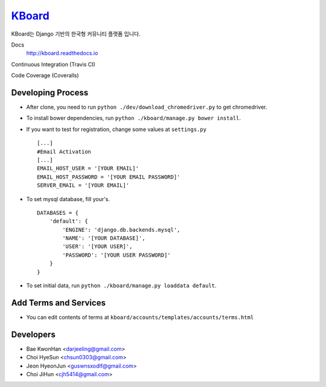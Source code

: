
KBoard_
=======

KBoard는 Django 기반의 한국형 커뮤니티 플랫폼 입니다.

Docs
    http://kboard.readthedocs.io

Continuous Integration (Travis CI)
    .. image:: https://api.travis-ci.org/kboard/kboard.svg?branch=master
        :alt: Build Status
        :target: https://travis-ci.org/kboard/kboard

Code Coverage (Coveralls)
    .. image:: https://coveralls.io/repos/github/kboard/kboard/badge.svg?branch=master
        :alt: Coverage status
        :target: https://coveralls.io/github/kboard/kboard?branch=master



Developing Process
-----
- After clone, you need to run ``python ./dev/download_chromedriver.py`` to get chromedriver.
- To install bower dependencies, run ``python ./kboard/manage.py bower install``.
- If you want to test for registration, change some values at ``settings.py`` ::

        [...]
        #Email Activation
        [...]
        EMAIL_HOST_USER = '[YOUR EMAIL]'
        EMAIL_HOST_PASSWORD = '[YOUR EMAIL PASSWORD]'
        SERVER_EMAIL = '[YOUR EMAIL]'

- To set mysql database, fill your's. ::

        DATABASES = {
            'default': {
                'ENGINE': 'django.db.backends.mysql',
                'NAME': '[YOUR DATABASE]',
                'USER': '[YOUR USER]',
                'PASSWORD': '[YOUR USER PASSWORD]'
            }
        }

- To set initial data, run ``python ./kboard/manage.py loaddata default``.

Add Terms and Services
-----
- You can edit contents of terms at ``kboard/accounts/templates/accounts/terms.html``

Developers
-----
- Bae KwonHan <darjeeling@gmail.com>
- Choi HyeSun <chsun0303@gmail.com>
- Jeon HyeonJun <guswnsxodlf@gmail.com>
- Choi JiHun <cjh5414@gmail.com>
